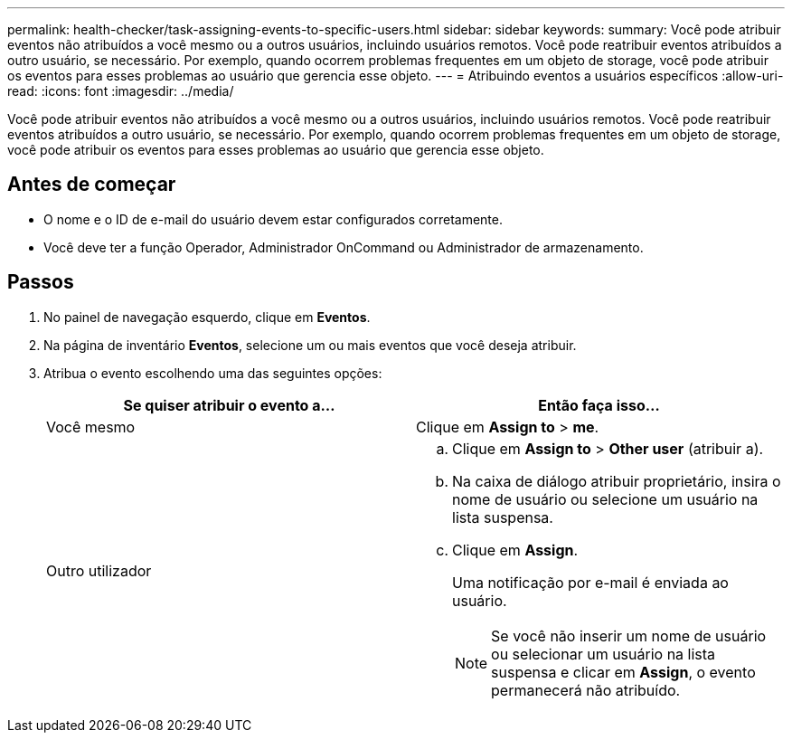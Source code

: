 ---
permalink: health-checker/task-assigning-events-to-specific-users.html 
sidebar: sidebar 
keywords:  
summary: Você pode atribuir eventos não atribuídos a você mesmo ou a outros usuários, incluindo usuários remotos. Você pode reatribuir eventos atribuídos a outro usuário, se necessário. Por exemplo, quando ocorrem problemas frequentes em um objeto de storage, você pode atribuir os eventos para esses problemas ao usuário que gerencia esse objeto. 
---
= Atribuindo eventos a usuários específicos
:allow-uri-read: 
:icons: font
:imagesdir: ../media/


[role="lead"]
Você pode atribuir eventos não atribuídos a você mesmo ou a outros usuários, incluindo usuários remotos. Você pode reatribuir eventos atribuídos a outro usuário, se necessário. Por exemplo, quando ocorrem problemas frequentes em um objeto de storage, você pode atribuir os eventos para esses problemas ao usuário que gerencia esse objeto.



== Antes de começar

* O nome e o ID de e-mail do usuário devem estar configurados corretamente.
* Você deve ter a função Operador, Administrador OnCommand ou Administrador de armazenamento.




== Passos

. No painel de navegação esquerdo, clique em *Eventos*.
. Na página de inventário *Eventos*, selecione um ou mais eventos que você deseja atribuir.
. Atribua o evento escolhendo uma das seguintes opções:
+
|===
| Se quiser atribuir o evento a... | Então faça isso... 


 a| 
Você mesmo
 a| 
Clique em *Assign to* > *me*.



 a| 
Outro utilizador
 a| 
.. Clique em *Assign to* > *Other user* (atribuir a).
.. Na caixa de diálogo atribuir proprietário, insira o nome de usuário ou selecione um usuário na lista suspensa.
.. Clique em *Assign*.
+
Uma notificação por e-mail é enviada ao usuário.

+
[NOTE]
====
Se você não inserir um nome de usuário ou selecionar um usuário na lista suspensa e clicar em *Assign*, o evento permanecerá não atribuído.

====


|===

